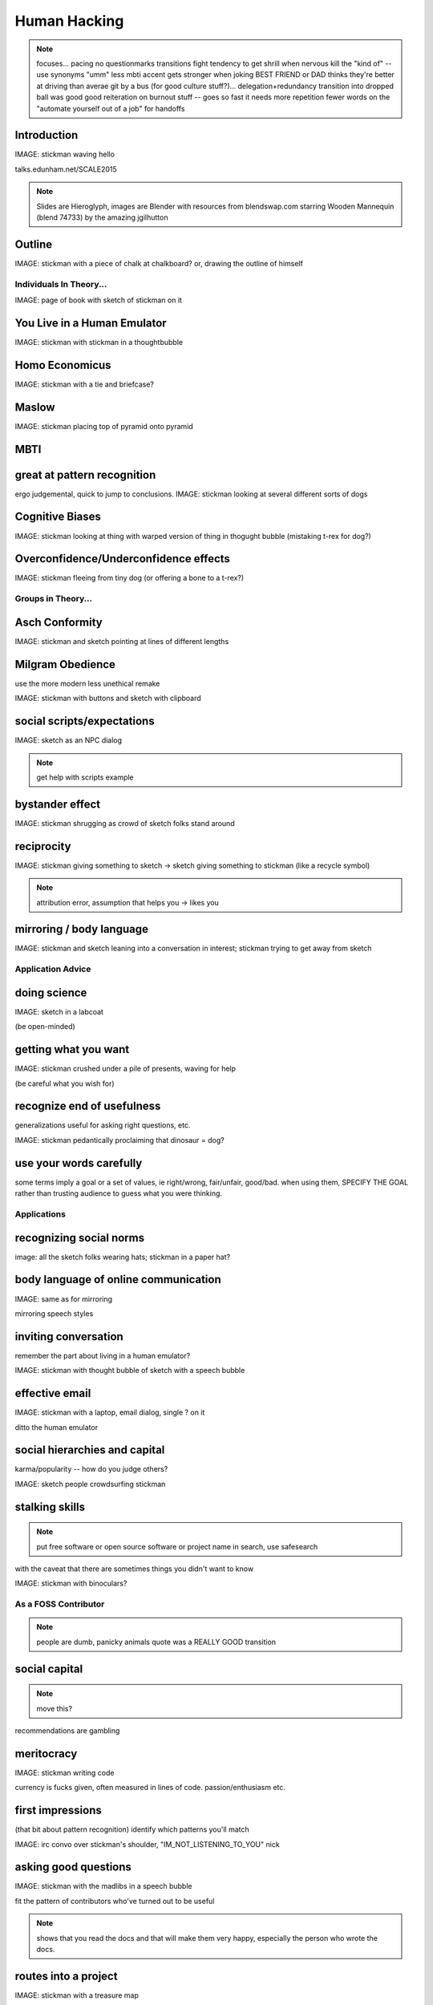 =============
Human Hacking
=============

.. note:: focuses... 
    pacing
    no questionmarks
    transitions
    fight tendency to get shrill when nervous
    kill the "kind of" -- use synonyms
    "umm"
    less mbti
    accent gets stronger when joking
    BEST FRIEND or DAD thinks they're better at driving than averae
    git by a bus (for good culture stuff?)... delegation+redundancy
    transition into dropped ball was good
    good reiteration on burnout stuff -- goes so fast it needs more repetition
    fewer words on the "automate yourself out of a job" for handoffs

Introduction
------------

IMAGE: stickman waving hello

talks.edunham.net/SCALE2015

.. note::
    Slides are Hieroglyph, images are Blender with resources from
    blendswap.com starring Wooden Mannequin (blend 74733) by the amazing
    jgilhutton

Outline
-------

IMAGE: stickman with a piece of chalk at chalkboard? or, drawing the outline
of himself

Individuals In Theory...
========================

IMAGE: page of book with sketch of stickman on it

You Live in a Human Emulator
----------------------------

IMAGE: stickman with stickman in a thoughtbubble

Homo Economicus
---------------

IMAGE: stickman with a tie and briefcase?

Maslow
------

IMAGE: stickman placing top of pyramid onto pyramid

MBTI
----



great at pattern recognition
----------------------------

ergo judgemental, quick to jump to conclusions.
IMAGE: stickman looking at several different sorts of dogs


Cognitive Biases
----------------

IMAGE: stickman looking at thing with warped version of thing in thogught
bubble (mistaking t-rex for dog?)

Overconfidence/Underconfidence effects
--------------------------------------

IMAGE: stickman fleeing from tiny dog (or offering a bone to a t-rex?)

Groups in Theory...
===================

Asch Conformity
---------------

IMAGE: stickman and sketch pointing at lines of different lengths

Milgram Obedience
-----------------

use the more modern less unethical remake

IMAGE: stickman with buttons and sketch with clipboard 

social scripts/expectations
---------------------------

IMAGE: sketch as an NPC dialog

.. note:: get help with scripts example

bystander effect
----------------

IMAGE: stickman shrugging as crowd of sketch folks stand around

reciprocity
-----------

IMAGE: stickman giving something to sketch -> sketch giving something to
stickman (like a recycle symbol)

.. note:: attribution error, assumption that helps you -> likes you

mirroring / body language
-------------------------

IMAGE: stickman and sketch leaning into a conversation in interest; stickman
trying to get away from sketch

Application Advice
==================

doing science
-------------

IMAGE: sketch in a labcoat

(be open-minded)

getting what you want
---------------------

IMAGE: stickman crushed under a pile of presents, waving for help

(be careful what you wish for)

recognize end of usefulness
---------------------------

generalizations useful for asking right questions, etc.

IMAGE: stickman pedantically proclaiming that dinosaur = dog?

use your words carefully
------------------------

some terms imply a goal or a set of values, ie right/wrong, fair/unfair,
good/bad. when using them, SPECIFY THE GOAL rather than trusting audience to
guess what you were thinking. 

Applications
============

recognizing social norms
------------------------

image: all the sketch folks wearing hats; stickman in a paper hat?


body language of online communication
-------------------------------------

IMAGE: same as for mirroring

mirroring speech styles

inviting conversation
---------------------

remember the part about living in a human emulator?

IMAGE: stickman with thought bubble of sketch with a speech bubble

effective email
---------------

IMAGE: stickman with a laptop, email dialog, single ? on it

ditto the human emulator

social hierarchies and capital
------------------------------

karma/popularity -- how do you judge others? 

IMAGE: sketch people crowdsurfing stickman

stalking skills
---------------

.. note:: put free software or open source software or project name in search,
    use safesearch

with the caveat that there are sometimes things you didn't want to know

IMAGE: stickman with binoculars?

As a FOSS Contributor
=====================

.. note:: people are dumb, panicky animals quote was a REALLY GOOD transition

social capital
--------------

.. note:: move this?

recommendations are gambling

meritocracy
-----------

IMAGE: stickman writing code

currency is fucks given, often measured in lines of code. passion/enthusiasm
etc.

first impressions
-----------------

(that bit about pattern recognition) identify which patterns you'll match

IMAGE: irc convo over stickman's shoulder, "IM_NOT_LISTENING_TO_YOU" nick


asking good questions
---------------------

IMAGE: stickman with the madlibs in a speech bubble

fit the pattern of contributors who've turned out to be useful

.. note:: shows that you read the docs and that will make them very happy,
    especially the person who wrote the docs. 

routes into a project
---------------------

IMAGE: stickman with a treasure map

improving docs

.. note:: get out of dumb question free cards

routing around damage

they're ignoring my PRs!
------------------------

IMAGE: sketch shunning stickman (who's wearing a silly hat)

leveraging conferences
----------------------

IMAGE: stickman with a microphone, necktie

Leadership
==========

the emulator thing: which leaders do you look up to? why?

know your audience
------------------

IMAGE: stickman with microphone, bunch of sketch people

group culture
-------------

you can't just say "our culture is going to be x". there's already one there.

IMAGE: bunch of sketch people with big shared thought bubble with computer in
it, computer from email

avoiding discrimination
-----------------------

just inconsistent enforcement of rules, or different rules for different
people. priveledge == "private law". whether it's ok seems to be based on
whether it uses a differnce that people can control -- ie commit bit for those
with more code in the repo

IMAGE: stickman giving sketch a hat?


identify assumptions
--------------------

who's "everybody"? make statements about "everybody" in your group then
challenge each assumption

IMAGE: big sketch people with hats, little sketch person with no hat looking
confused

diversity
---------

recognize the difference between wanting people who *think differently* and
people who *look different*. 

IMAGE: stickman and sketch sharing a thoughtbubble with IRC computer in it,
other sketch with thoughtbubble of email computer


delegation
----------

EMPOWER minions
knowing it'll happen == knowing who'll do it

IMAGE: stickman handing sketch the map

delegation: Timing
------------------

IMAGE: calendar with can start, deadline, and lastminute. sketch on can start,
stickman on lastminute.

manage burnout
--------------

IMAGE: sketches waving papers at sad-looking Stickman

dropped balls aren't noticed as much as you think; monitor own state carefully
so burnout doesn't sneak up

burnout.io

leadership handoff
------------------

madlibs of tasks, share responsibilities, "puppet" them for smoother
transition if they're not confident yet, recognize their differences

IMAGE: stickman saying speechbubble of map to sketch, who says speech bubble
of map to crowd

troll-proofing
--------------

IMAGE: stickman with speech bubble with crossed-out troll


clear codes of conduct, clear expectations that reflect the community's
standards

buy-in from group on code of conduct

communications on the record -- encourages you to behave better, as well

and if that didn't work
-----------------------

IMAGE: stickman and troll talking, each has speech bubble with the other in it 


don't make it worse

if someone's unduly offended and just wants to make a scene, get them to
propose rules that could be enforced equally on everyone (sometimes helps
improve self-awareness)

also mirroring (BUT BE CAREFUL, works best when behavior is OTT patently
absurd)

get someone out
---------------

IMAGE: stickman and sketch shoving troll through a doorway

LAST resort
why aren't they able to play well with others?
    * path of least resistance? 
    * insufficient information?
avoid "right" and "wrong" -- all they'll do is alienate people and encourage
you to make unidentified assumptions


